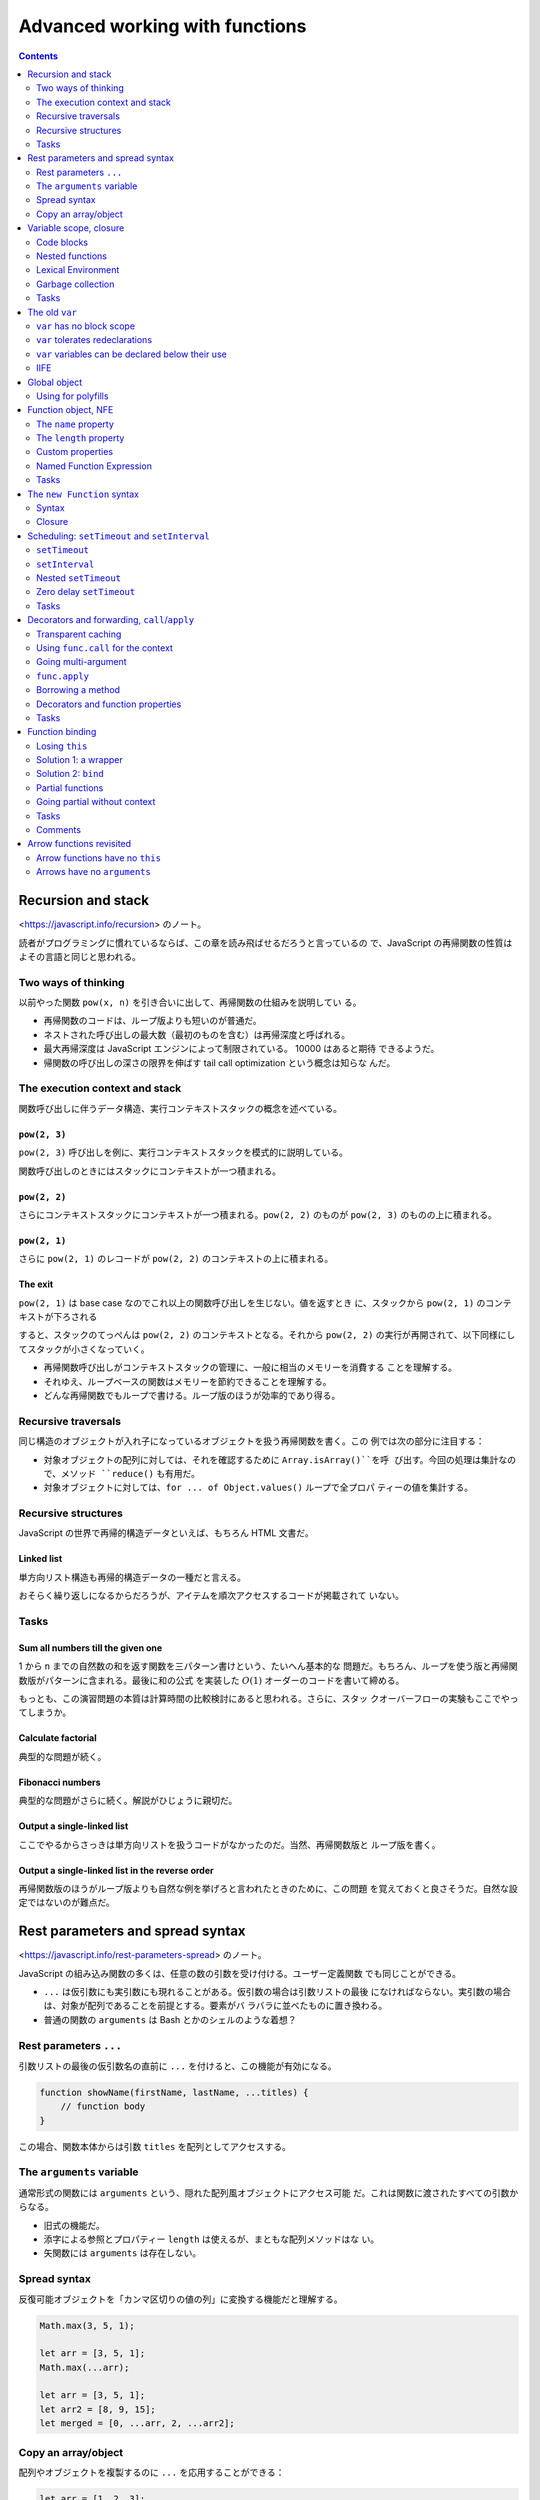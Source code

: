 ======================================================================
Advanced working with functions
======================================================================

.. contents::
   :depth: 2

Recursion and stack
======================================================================

<https://javascript.info/recursion> のノート。

読者がプログラミングに慣れているならば、この章を読み飛ばせるだろうと言っているの
で、JavaScript の再帰関数の性質はよその言語と同じと思われる。

Two ways of thinking
----------------------------------------------------------------------

以前やった関数 ``pow(x, n)`` を引き合いに出して、再帰関数の仕組みを説明してい
る。

* 再帰関数のコードは、ループ版よりも短いのが普通だ。
* ネストされた呼び出しの最大数（最初のものを含む）は再帰深度と呼ばれる。
* 最大再帰深度は JavaScript エンジンによって制限されている。 10000 はあると期待
  できるようだ。
* 帰関数の呼び出しの深さの限界を伸ばす tail call optimization という概念は知らな
  んだ。

The execution context and stack
----------------------------------------------------------------------

関数呼び出しに伴うデータ構造、実行コンテキストスタックの概念を述べている。

``pow(2, 3)``
~~~~~~~~~~~~~~~~~~~~~~~~~~~~~~~~~~~~~~~~~~~~~~~~~~~~~~~~~~~~~~~~~~~~~~

``pow(2, 3)`` 呼び出しを例に、実行コンテキストスタックを模式的に説明している。

関数呼び出しのときにはスタックにコンテキストが一つ積まれる。

``pow(2, 2)``
~~~~~~~~~~~~~~~~~~~~~~~~~~~~~~~~~~~~~~~~~~~~~~~~~~~~~~~~~~~~~~~~~~~~~~

さらにコンテキストスタックにコンテキストが一つ積まれる。``pow(2, 2)`` のものが
``pow(2, 3)`` のものの上に積まれる。

``pow(2, 1)``
~~~~~~~~~~~~~~~~~~~~~~~~~~~~~~~~~~~~~~~~~~~~~~~~~~~~~~~~~~~~~~~~~~~~~~

さらに ``pow(2, 1)`` のレコードが ``pow(2, 2)`` のコンテキストの上に積まれる。

The exit
~~~~~~~~~~~~~~~~~~~~~~~~~~~~~~~~~~~~~~~~~~~~~~~~~~~~~~~~~~~~~~~~~~~~~~

``pow(2, 1)`` は base case なのでこれ以上の関数呼び出しを生じない。値を返すとき
に、スタックから ``pow(2, 1)`` のコンテキストが下ろされる

すると、スタックのてっぺんは ``pow(2, 2)`` のコンテキストとなる。それから
``pow(2, 2)`` の実行が再開されて、以下同様にしてスタックが小さくなっていく。

* 再帰関数呼び出しがコンテキストスタックの管理に、一般に相当のメモリーを消費する
  ことを理解する。
* それゆえ、ループベースの関数はメモリーを節約できることを理解する。
* どんな再帰関数でもループで書ける。ループ版のほうが効率的であり得る。

Recursive traversals
----------------------------------------------------------------------

同じ構造のオブジェクトが入れ子になっているオブジェクトを扱う再帰関数を書く。この
例では次の部分に注目する：

* 対象オブジェクトの配列に対しては、それを確認するために ``Array.isArray()``を呼
  び出す。今回の処理は集計なので、メソッド ``reduce()`` も有用だ。
* 対象オブジェクトに対しては、``for ... of Object.values()`` ループで全プロパ
  ティーの値を集計する。

Recursive structures
----------------------------------------------------------------------

JavaScript の世界で再帰的構造データといえば、もちろん HTML 文書だ。

Linked list
~~~~~~~~~~~~~~~~~~~~~~~~~~~~~~~~~~~~~~~~~~~~~~~~~~~~~~~~~~~~~~~~~~~~~~

単方向リスト構造も再帰的構造データの一種だと言える。

おそらく繰り返しになるからだろうが、アイテムを順次アクセスするコードが掲載されて
いない。

Tasks
----------------------------------------------------------------------

Sum all numbers till the given one
~~~~~~~~~~~~~~~~~~~~~~~~~~~~~~~~~~~~~~~~~~~~~~~~~~~~~~~~~~~~~~~~~~~~~~

1 から ``n`` までの自然数の和を返す関数を三パターン書けという、たいへん基本的な
問題だ。もちろん、ループを使う版と再帰関数版がパターンに含まれる。最後に和の公式
を実装した :math:`O(1)` オーダーのコードを書いて締める。

もっとも、この演習問題の本質は計算時間の比較検討にあると思われる。さらに、スタッ
クオーバーフローの実験もここでやってしまうか。

Calculate factorial
~~~~~~~~~~~~~~~~~~~~~~~~~~~~~~~~~~~~~~~~~~~~~~~~~~~~~~~~~~~~~~~~~~~~~~

典型的な問題が続く。

Fibonacci numbers
~~~~~~~~~~~~~~~~~~~~~~~~~~~~~~~~~~~~~~~~~~~~~~~~~~~~~~~~~~~~~~~~~~~~~~

典型的な問題がさらに続く。解説がひじょうに親切だ。

Output a single-linked list
~~~~~~~~~~~~~~~~~~~~~~~~~~~~~~~~~~~~~~~~~~~~~~~~~~~~~~~~~~~~~~~~~~~~~~

ここでやるからさっきは単方向リストを扱うコードがなかったのだ。当然、再帰関数版と
ループ版を書く。

Output a single-linked list in the reverse order
~~~~~~~~~~~~~~~~~~~~~~~~~~~~~~~~~~~~~~~~~~~~~~~~~~~~~~~~~~~~~~~~~~~~~~

再帰関数版のほうがループ版よりも自然な例を挙げろと言われたときのために、この問題
を覚えておくと良さそうだ。自然な設定ではないのが難点だ。

Rest parameters and spread syntax
======================================================================

<https://javascript.info/rest-parameters-spread> のノート。

JavaScript の組み込み関数の多くは、任意の数の引数を受け付ける。ユーザー定義関数
でも同じことができる。

* ``...`` は仮引数にも実引数にも現れることがある。仮引数の場合は引数リストの最後
  になければならない。実引数の場合は、対象が配列であることを前提とする。要素がバ
  ラバラに並べたものに置き換わる。
* 普通の関数の ``arguments`` は Bash とかのシェルのような着想？

Rest parameters ``...``
----------------------------------------------------------------------

引数リストの最後の仮引数名の直前に ``...`` を付けると、この機能が有効になる。

.. code:: javascript

   function showName(firstName, lastName, ...titles) {
       // function body
   }

この場合、関数本体からは引数 ``titles`` を配列としてアクセスする。

The ``arguments`` variable
----------------------------------------------------------------------

通常形式の関数には ``arguments`` という、隠れた配列風オブジェクトにアクセス可能
だ。これは関数に渡されたすべての引数からなる。

* 旧式の機能だ。
* 添字による参照とプロパティー ``length`` は使えるが、まともな配列メソッドはな
  い。
* 矢関数には ``arguments`` は存在しない。

Spread syntax
----------------------------------------------------------------------

反復可能オブジェクトを「カンマ区切りの値の列」に変換する機能だと理解する。

.. code:: javascript

   Math.max(3, 5, 1);

   let arr = [3, 5, 1];
   Math.max(...arr);

   let arr = [3, 5, 1];
   let arr2 = [8, 9, 15];
   let merged = [0, ...arr, 2, ...arr2];

Copy an array/object
----------------------------------------------------------------------

配列やオブジェクトを複製するのに ``...`` を応用することができる：

.. code:: javascript

   let arr = [1, 2, 3];
   let arrCopy = [...arr];

   let obj = { a: 1, b: 2, c: 3 };
   let objCopy = { ...obj };

Variable scope, closure
======================================================================

<https://javascript.info/closure> のノート。

* JavaScript は関数指向言語。
* この章では変数は ``let`` または ``const`` で宣言されているものとする。

Code blocks
----------------------------------------------------------------------

変数のスコープは、それが宣言されたブロック内となる。

Nested functions
----------------------------------------------------------------------

JavaScript ではある関数を定義するのに、別の関数の内側でそれをすることができる。

* 入れ子になった関数は外側の変数にアクセスできる。
* 入れ子になった関数は、新しいオブジェクトのプロパティーとして、あるいはそれ自体
  の結果として返すことができる。その関数はほかの場所で使用することができ、どこに
  いても同じ外部変数にアクセスできる。

.. code:: javascript

   function makeCounter() {
       let count = 0;

       return function() {
           return count++;
       };
   }

   let counter = makeCounter();
   counter();
   counter();
   counter();

Lexical Environment
----------------------------------------------------------------------

まともなプログラマーを目指すならば lexical environment の概念を習得したい。

Step 1. Variables
~~~~~~~~~~~~~~~~~~~~~~~~~~~~~~~~~~~~~~~~~~~~~~~~~~~~~~~~~~~~~~~~~~~~~~

実行中の関数、コードブロック、スクリプト全体は、それぞれが内部的な（表に出てこな
い）関連オブジェクトとして lexical environment と呼ばれるものと関連している。

LE は二つの構成要素がある：

1. 局所変数すべてをプロパティーとして保存するオブジェクト。これを environment
   record と呼ぶ。
2. 外側のコードに関連する LE への参照。

細かい記述が続いているものの、本文のイラストで理解できる。

Step 2. Function Declarations
~~~~~~~~~~~~~~~~~~~~~~~~~~~~~~~~~~~~~~~~~~~~~~~~~~~~~~~~~~~~~~~~~~~~~~

前に述べられたことを LE という言葉を使って言い直している：関数宣言は即座に完全に
初期化される。 LE が作られると、関数宣言はすぐに呼び出せる。これは ``let`` 変数
とは対照的だ。そのため、関数宣言として宣言された関数は、宣言そのものよりも前に呼
び出せる。

Step 3. Inner and outer Lexical Environment
~~~~~~~~~~~~~~~~~~~~~~~~~~~~~~~~~~~~~~~~~~~~~~~~~~~~~~~~~~~~~~~~~~~~~~

関数が実行されると、呼び出しの最初に、新しい LE が自動的に作成され、呼び出しの局
所変数と引数が保存される。

関数呼び出しの際には、内側（関数呼び出し用）と外側（グローバル）の LE がそれぞれ
存在する。

コードが変数にアクセスしようとすると、まず内側の LE が検索され、次に外側の LE が
検索され、さらに外側の LE が検索され、グローバル変数が検索される。もし変数がどこ
にも見つからなかったら、それは "use strict" モードではエラーだ。

Step 4. Returning a function
~~~~~~~~~~~~~~~~~~~~~~~~~~~~~~~~~~~~~~~~~~~~~~~~~~~~~~~~~~~~~~~~~~~~~~

先ほどの関数 ``makeCounter`` で LE の更新を考察している。

関数はすべて、それが作成された LE を記憶している。関数はすべて
``[[Environment]]`` という隠しプロパティーを持っていて、関数が作られた LE に対す
る参照を保持する。

囲み記事で closure について説明している。次のことを押さえておくのがだいじだ：

* 定義（外部の変数にアクセスできる関数）
* JavaScript のすべての関数が closure であること
* LE の概念

Garbage collection
----------------------------------------------------------------------

LE は関数呼び出しが終了すると、すべての変数とともにメモリーから削除されるのが通
例だ。 JavaScript における到達可能性ルールが LE にも適用される。

ただし、関数の終了後も到達可能な入れ子関数がある場合、それは LE を参照する
``[[Environment]]`` プロパティーを持っている。その場合、LE は関数の終了後でも到
達可能なので、生き続けることになる。

Real-life optimizations
~~~~~~~~~~~~~~~~~~~~~~~~~~~~~~~~~~~~~~~~~~~~~~~~~~~~~~~~~~~~~~~~~~~~~~

ブラウザーによっては、関数 LE を最適化する。副作用としてデバッガーで見えなくなる
外側の変数が生じる。

Tasks
----------------------------------------------------------------------

演習問題はすべて理解する。重要な概念なので問題数が多い。

Does a function pickup latest changes?
~~~~~~~~~~~~~~~~~~~~~~~~~~~~~~~~~~~~~~~~~~~~~~~~~~~~~~~~~~~~~~~~~~~~~~

この状況で出力されるのが "Pete" でなかったら驚く。

Which variables are available?
~~~~~~~~~~~~~~~~~~~~~~~~~~~~~~~~~~~~~~~~~~~~~~~~~~~~~~~~~~~~~~~~~~~~~~

LE というか、変数のスコープの概念を正確に理解しているかを問うている。

Are counters independent?
~~~~~~~~~~~~~~~~~~~~~~~~~~~~~~~~~~~~~~~~~~~~~~~~~~~~~~~~~~~~~~~~~~~~~~

本文を読んでいるときに少し頭によぎった疑問が問題になっている。
``makeCounter()`` を二度呼び出して、カウンターを二つ作ると、それぞれの呼び出しは
（期待通りに）独立しているか？

Counter object
~~~~~~~~~~~~~~~~~~~~~~~~~~~~~~~~~~~~~~~~~~~~~~~~~~~~~~~~~~~~~~~~~~~~~~

落とし穴がありそうでない問題。

Function in ``if``
~~~~~~~~~~~~~~~~~~~~~~~~~~~~~~~~~~~~~~~~~~~~~~~~~~~~~~~~~~~~~~~~~~~~~~

この関数はスコープが ``if`` ブロックに一致するので、それを抜けてからの呼び出しは
エラーとなる。

Sum with closures
~~~~~~~~~~~~~~~~~~~~~~~~~~~~~~~~~~~~~~~~~~~~~~~~~~~~~~~~~~~~~~~~~~~~~~

C/C++ 標準ライブラリーの ``std::bind()`` の考え方か。

Is variable visible?
~~~~~~~~~~~~~~~~~~~~~~~~~~~~~~~~~~~~~~~~~~~~~~~~~~~~~~~~~~~~~~~~~~~~~~

この問題はエラーメッセージの内容を言い当てれば正解だな。

Filter through function
~~~~~~~~~~~~~~~~~~~~~~~~~~~~~~~~~~~~~~~~~~~~~~~~~~~~~~~~~~~~~~~~~~~~~~

「関数を返す関数を書け」問題。早く慣れることだ。

Sort by field
~~~~~~~~~~~~~~~~~~~~~~~~~~~~~~~~~~~~~~~~~~~~~~~~~~~~~~~~~~~~~~~~~~~~~~

これも「関数を返す関数を書け」問題。

Army of functions
~~~~~~~~~~~~~~~~~~~~~~~~~~~~~~~~~~~~~~~~~~~~~~~~~~~~~~~~~~~~~~~~~~~~~~

問題文の関数がどうおかしいのか、原因もいっしょにすぐにわかる。しかし修正方法がよ
くわからない。正解は「局所変数を新しく設けて、一個外側の LE の変数のコピーを作
る」だ。

The old ``var``
======================================================================

<https://javascript.info/var> のノート。

* 自前のコードで ``var`` を使うことはない。
* 古いスクリプトを ``var`` から ``let`` に移行するのであれば、違いを理解しておく
  ことは重要だ。

``var`` has no block scope
----------------------------------------------------------------------

``var`` 変数は関数スコープか大域スコープのどちらか一方をとる。だから、ブロックを
貫通して見えると言っても、関数内の何らかのスコープで宣言された ``var`` 変数を関
数の外側から見ることはできない。

``var`` tolerates redeclarations
----------------------------------------------------------------------

``var`` 変数は再宣言に耐える。エンジンが同一変数の二度目以降の ``var`` 宣言を単に
無視するだけだ。

``var`` variables can be declared below their use
----------------------------------------------------------------------

``var`` 変数は、宣言位置がスコープの先頭にあったかのように扱われる。

IIFE
----------------------------------------------------------------------

昔の JavaScript プログラマーは ``var`` 変数をどうしてもスコープに持たせたいときには
このようにした：

.. code:: javascript

   (function() {
       var message = "Hello";
       // ...
   })();

Global object
======================================================================

<https://javascript.info/global-object> のノート。

* グローバルオブジェクトは、どこでも利用可能な変数や関数を提供する。言語や環境に
  組み込まれている。

  * ブラウザーでは ``window``
  * Node.js では ``global``

* グローバルオブジェクトの標準的な名前は ``globalThis`` という。

  * ブラウザーだと ``window == globalThis`` となる。

本章では環境がブラウザーであると仮定して ``window`` を使用する。

* グローバルオブジェクトのすべてのプロパティには直接アクセスできる。例えば
  ``window.alert`` でも ``alert`` でもいい。
* ブラウザーでは、グローバル関数や ``var`` 変数はグローバルオブジェクトのプロパ
  ティーとなる。
* グローバルオブジェクトにプロパティーを追加すると、やはりこれも直接アクセスでき
  るようになる。

グローバル変数は推奨されない。

Using for polyfills
----------------------------------------------------------------------

グローバルオブジェクトを利用して、最新の言語機能の対応状況をテストすることもでき
る。例えば ``window.Promise === undefined;``

Function object, NFE
======================================================================

<https://javascript.info/function-object> のノート。

JavaScript では関数はオブジェクトだ。呼び出すだけでなく、プロパティーの追加や削
除、参照渡しなど、オブジェクトとして扱うことができる。

The ``name`` property
----------------------------------------------------------------------

関数の属性 ``name`` はいつでも有効だ。かなり無茶な定義をしても名前が得られる。
最悪でも空文字列が得られる。

The ``length`` property
----------------------------------------------------------------------

関数の属性 ``length`` は引数リストの引数の個数に等しい。いつでも有効だ。

* ``...`` のついた引数はこの個数に含まれない。

Custom properties
----------------------------------------------------------------------

関数に対してプロパティーを勝手に定義できる。これは関数の局所変数とは別物だ。

このようなプロパティーはしばしば closure の代わりになる。

Named Function Expression
----------------------------------------------------------------------

NFE の何がありがたいのか。関数内部から自身を参照できるくらいか。

Tasks
----------------------------------------------------------------------

Set and decrease for counter
~~~~~~~~~~~~~~~~~~~~~~~~~~~~~~~~~~~~~~~~~~~~~~~~~~~~~~~~~~~~~~~~~~~~~~

オリジナルの実装は次のもので、ここに処理を加えて ``set(value)`` や ``decrease()``
を呼び出せるようにする。

.. code:: javascript

   function makeCounter() {
       function counter() {
           return counter.count++;
       };

       counter.count = 0;

       return counter;
   }

ありがたいことにサンドボックスにはテストコードが付いている。

Sum with an arbitrary amount of brackets
~~~~~~~~~~~~~~~~~~~~~~~~~~~~~~~~~~~~~~~~~~~~~~~~~~~~~~~~~~~~~~~~~~~~~~

関数を書いて、その ``toString()`` で現在の和を表示させるという着想か。

The ``new Function`` syntax
======================================================================

<https://javascript.info/new-function> のノート。

めったに利用されないが、実行時に関数を定義する機能がある。

Syntax
----------------------------------------------------------------------

.. code:: javascript

   let sum = new Function('a', 'b', 'return a + b');

* 最初から最後の一つ手前までの引数は仮引数名の配列を指定する。
* 最後の引数は文字列で、関数本体のソースコードそのものを指定する。

サーバーからコードを受け取るときや、複雑なウェブアプリケーションでテンプレートから
関数を動的に定義するときなど、特殊な場合に使用される。

Closure
----------------------------------------------------------------------

このようにしてできた関数の LE は特殊で、その隠しプロパティー ``[[Environment]]``
はグローバルのそれ固定となる。定義時の LE は考慮されない。

* あたかもグローバルスコープで関数が定義されたかのような扱いになるということだろ
  う。

これで作られた関数が外部の変数にアクセスするようなコードを含んでいると、
minifier がそれをダメにする可能性が高い。

Scheduling: ``setTimeout`` and ``setInterval``
======================================================================

<https://javascript.info/settimeout-setinterval> のノート。

ある関数を今すぐには実行せず、未来のある時刻に実行することを決めることがある。こ
れを呼び出し時間調整ということにする。

まずは次の関数二つを習う：

* ``setTimeout``
* ``setInterval``

これらは JavaScript 仕様にないにも関わらず、ブラウザーすべてと Node.js が実装し
ている。

.. admonition:: 学習者ノート

   これらの Python equivalent を考えると眠れなくなる。

``setTimeout``
----------------------------------------------------------------------

.. code:: javascript

   let timerId = setTimeout(func|code, [delay], [arg1], [arg2], ...);

* ``func`` または ``code`` は呼び出し時間調整をする関数またはそのソースコード文
  字列。
* ``delay`` は実行遅延時間。単位はミリ秒。デフォルトはゼロ。
* 残りの引数は ``func`` または ``code`` の実引数

Canceling with ``clearTimeout``
~~~~~~~~~~~~~~~~~~~~~~~~~~~~~~~~~~~~~~~~~~~~~~~~~~~~~~~~~~~~~~~~~~~~~~

``setTimeout`` の戻り値はタイマー ID であり、呼び出し時間調整を取り消すときに必
要となる値だ。

.. code:: javascript

   clearTimeout(timerId);

``setInterval``
----------------------------------------------------------------------

.. code:: javascript

   let timerId = setInterval(func|code, [delay], [arg1], [arg2], ...);

時間 ``delay`` が経過するたびに指定された関数を呼び出し、さらに時間 ``delay`` が
経過するとまた呼び出す。これを繰り返す。

呼び出し時間調整を取り消すには ``clearInterval(timerId)`` とする。

Nested ``setTimeout``
----------------------------------------------------------------------

関数 ``setInterval`` は定期的に何かを実行し続けるのに利用できることがわかった。
そのような方法はもう一つある。関数 ``setTimer`` を入れ子に仕掛ける方法だ。

定期的というか、むしろ時間間隔を柔軟に調整できる手法だ。本文のリクエスト送信の擬
似コードでは、入れ子になった方の ``setTimer`` の値 ``delay`` が倍増していく。

入れ子 ``setTimeout`` 方式は、単体の ``setInterval`` よりも正確に実行間の遅延を
設定することができる。このイラストが ``delay`` の意味を明確に説明している。前者
は隣接する関数呼び出しの開始時刻同士の間隔が ``delay`` で、後者は隣接する関数呼
び出しの終了時刻と開始時刻の間隔が ``delay`` だということだ。

``setInterval`` で処理する関数の実行時間が ``delay`` よりも長い場合には、次の関
数呼び出しは直ちに起こることになる。

* 上記をよく覚えておく。
* 囲み記事のキャンセルの重要性についても注目する。

Zero delay ``setTimeout``
----------------------------------------------------------------------

``setTimeout(func, 0)`` の挙動について述べられている。

* ``delay`` がゼロでなくても現在実行中のコードが終了してからでないと ``func`` が
  呼び出されないはずだ。
* ブラウザーでは、入れ子タイマーを実行できる頻度に制限がある。HTML5 標準では、五
  つの入れ子タイマーを実行したら、その間隔は最低でも 4 ミリ秒になるように強制さ
  れるとなっている。

Tasks
----------------------------------------------------------------------

Output every second
~~~~~~~~~~~~~~~~~~~~~~~~~~~~~~~~~~~~~~~~~~~~~~~~~~~~~~~~~~~~~~~~~~~~~~

タイマーものはデバッグも動作検証も難しい。

What will ``setTimeout`` show?
~~~~~~~~~~~~~~~~~~~~~~~~~~~~~~~~~~~~~~~~~~~~~~~~~~~~~~~~~~~~~~~~~~~~~~

これは本文の記述を理解できているかを確認するだけの問いだ。

Decorators and forwarding, ``call``/``apply``
======================================================================

<https://javascript.info/call-apply-decorators> のノート。

無視できない内容であるので、先に進むのを止めてコードをじっくり動かす。ここから何
章か、コードをデバッガーで起動して言語の急所を体で覚える。

* 何かのはずみで ``this`` が未定義になる症状。そういうときには ``.call()`` を思
  い出せ。
* ``.call()`` の変種で ``.apply()`` というのがある。引数リストの形式が異なる。
* メソッドを「拝借する」イディオムが存在する。

Transparent caching
----------------------------------------------------------------------

入力された関数に対しておまけの処理を追加した関数を定義して、それを出力することが
わかる。よくある Decorator パターンだ。

Using ``func.call`` for the context
----------------------------------------------------------------------

先ほどのデコレーターにオブジェクトメソッドを入力するとエラーが起こる。関数には組
み込みメソッド ``call`` があり、これを用いて明示的に関数を呼び出す必要があった。

.. code:: javascript

   func.call(context, arg1, arg2, ...);

* 第一引数 ``context`` が指定するのが ``func`` 関数本体で ``this`` を参照すると
  きに実際に参照されるものだ。
* 第二引数以降が ``func`` への入力引数だ。

本文の最初のデコレーター関数の ``func`` 呼び出しを ``func.call`` 呼び出しに置き
換えると、入力がフリー関数でもオブジェクトメソッドでも正しく機能するようになる
（コードを実行して実際に確認するといい）。

.. admonition:: 学習者ノート

   特に ``null``, ``undefined`` を ``context`` として与えたときの挙動が MDN の記
   載どおりであることを確認したい。

Going multi-argument
----------------------------------------------------------------------

先ほどのデコレーターをより一般化する。``func`` の引数リストを任意にしたい。これ
には、以前学んだ ``arguments`` と ``...`` を組み合わせるとしっくり来る。

.. code:: javascript

   let result = func.call(this, ...arguments);

キャッシュ処理には ``Map`` のキーを ``func`` の入力ではなく、入力全体のハッシュ
値 ``hash(arguments)`` とすることで対応されている。これは主題ではないので、当分忘
れてしまっていいだろう。

``func.apply``
----------------------------------------------------------------------

``call`` とよく似た ``apply`` が存在する。

.. code:: javascript

   func.call(context, ...args);
   func.apply(context, args);

* これらの使い分けは、``args`` が反復可能でしかないか、配列風でしかないかで決め
  るのか。
* 両方使える場合には ``apply`` のほうがおそらく高速だ。

Borrowing a method
----------------------------------------------------------------------

配列風オブジェクト ``arguments`` に対して ``join`` を適用したいが、本物の配列で
はないのでそのメソッドはない。そこで、次のように別の配列の ``join`` を間借りする
ために ``call`` を応用する：

.. code:: javascript

   function hash() {
       return [].join.call(arguments);
   }

Decorators and function properties
----------------------------------------------------------------------

デコレーターパターンで注意することは、新しい関数では元の関数のプロパティーが失わ
れていることだ。

Tasks
----------------------------------------------------------------------

Spy decorator
~~~~~~~~~~~~~~~~~~~~~~~~~~~~~~~~~~~~~~~~~~~~~~~~~~~~~~~~~~~~~~~~~~~~~~

関数 ``func`` へのすべての呼び出しを、その実引数のリストを覚えておくことで
``calls`` プロパティーに保存する。

* プロパティー ``func.calls`` を勝手に定義する。初期値を例えば空の配列とする。
* ラッパーの処理は次の二つからなる：

  * ``func.calls.push()`` で、一度の呼び出しに対応するオリジナルの入力引数すべて
    を追加する。
  * ``func`` をオリジナル引数で呼び出し、戻り値をそのまま返す。呼び出しには
    ``func.call()`` か ``func.apply()`` を利用する。今回は特に制約がないので、高
    速なほうの ``apply`` にするのが自然だ。

Delaying decorator
~~~~~~~~~~~~~~~~~~~~~~~~~~~~~~~~~~~~~~~~~~~~~~~~~~~~~~~~~~~~~~~~~~~~~~

ほとんど ``setTimeout`` と同じ関数を作れということか。引数だけ変えて何度も呼び出
すような状況では有用なのかもしれない。

.. admonition:: 学習者ノート

   矢関数を採用しない場合には ``this`` を変なスコープで保存しないとうまく動かな
   い。

   .. code:: javascript

      function delay(f, ms){
          function wrapper(...args){
              let savedThis = this;
              return setTimeout(
                  function(){
                      return f.apply(savedThis, args);
                  }, ms);
          }

          return wrapper;
      }

Debounce decorator
~~~~~~~~~~~~~~~~~~~~~~~~~~~~~~~~~~~~~~~~~~~~~~~~~~~~~~~~~~~~~~~~~~~~~~

まず ``debounce`` の仕様を理解する。短時間で連続するような呼び出しに対して、前回
の呼び出しから指定時間以上経過している呼び出しだけを採用するようなデコレーター
だ。

急所は ``setTimeout`` を呼ぶ前に前回のタイマーを取り消すところだ。タイマー ID を
デコレーターのスコープで保存しておく。

.. admonition:: 学習者ノート

   無効な ID を与えて ``clearTimeout()`` を呼び出せることが許されているのを利用
   する。

Throttle decorator
~~~~~~~~~~~~~~~~~~~~~~~~~~~~~~~~~~~~~~~~~~~~~~~~~~~~~~~~~~~~~~~~~~~~~~

上のと同じインターフェイスの関数 ``throttle`` は、仕様がかなり異なる。``func``
のラッパーが複数呼び出された場合、指定時間内に最大一回、``func`` を呼び出す。

マウスイベントの追跡に応用する予定なので、できれば習得したいものだが、このコード
がたいへん覚えにくい。

* 関数 ``throttle``

  * このスコープで保存しておく変数を宣言する。フラグと ``this`` と ``arguments``
    の三点。
  * 関数 ``wrapper`` を定義し、それを出力とする。

* 関数 ``wrapper``

  * フラグがオンのときに限り、呼び出すための引数を ``throttle`` のスコープに保存
    して終了。
  * フラグをオンにする。
  * オリジナル ``func`` を現在の実引数 ``this`` および ``arguments`` を入力とし
    て呼び出す。
  * タイマーを仕込む。

* 関数 ``setTimeout`` のコールバック

  * フラグをオフにする。
  * 呼び出すための引数がなぜか保存されていれば、それを ``wrapper`` に入力、呼び
    出す。
  * 呼び出すための引数をリセット。

オリジナルの ``func`` を呼び出す場合とラッパー版を呼び出す場合がある。タイマーに
仕込むのは局所関数 ``wrapper`` のほうだ。相当複雑だ。

.. admonition:: 学習者ノート

   ``requestAnimationFrame()`` を ``throttle()`` のように使えるという情報があ
   る。

   こういう良資料もある：
   `Debouncing and Throttling Explained Through Examples - CSS-Tricks` <https://css-tricks.com/debouncing-throttling-explained-examples/>`__

Function binding
======================================================================

<https://javascript.info/bind> のノート。

``this`` が失われる現象を述べるのはこの章だった。

Losing ``this``
----------------------------------------------------------------------

現象のおさらい。次のコードが ``undefined`` を出すとする：

.. code:: javascript

   let user = {
       firstName: "John",
       sayHi(){
           lert(`Hello, ${this.firstName}!`);
       }
   };

   setTimeout(user.sayHi, 1000);

Solution 1: a wrapper
----------------------------------------------------------------------

関数ブロックで包む：

.. code:: javascript

   setTimeout(function() {user.sayHi();}, 1000);

   setTimeout(() => user.sayHi(), 1000);

Solution 2: ``bind``
----------------------------------------------------------------------

上の単純な解法は実はわずかに脆弱なところがある。一秒経つ前に ``user`` が別のオブ
ジェクトを指す可能性が否定できない。このあとの ``askPassword()`` の演習問題は上
の方法を使いたくなるが、``bind()`` を採用する版に比べて品質が劣る。

.. code:: javascript

   let sayHi = user.sayHi.bind(user);
   // ...
   setTimeout(sayHi, 1000);

``bind()`` の意味は難しくない。指定されたものを ``this`` とする。というか、
もしかすると C++ のそれと同じことをやっているのかもしれない。

Partial functions
----------------------------------------------------------------------

``bind`` できるのは ``this`` に限らない。

.. code:: javascript

   let bound = func.bind(context, [arg1], [arg2], ...);

Going partial without context
----------------------------------------------------------------------

次のような呼び出しが有効である関数 ``partial`` を実装することができる：

.. code:: javascript

   let user = {
       firstName: "John",
       say(time, phrase) {
           alert(`[${time}] ${this.firstName}: ${phrase}!`);
       }
   };

   partial(user.say, new Date().getHours() + ':' + new Date().getMinutes());

.. admonition:: 学習者ノート

   こういう変種も考えられる：

   .. code:: javascript

      function partial(func, ...args) {
          return function(...argsBound) {
              return func.call(this, ...argsBound, ...args);
          }
      }

Tasks
----------------------------------------------------------------------

Bound function as a method
~~~~~~~~~~~~~~~~~~~~~~~~~~~~~~~~~~~~~~~~~~~~~~~~~~~~~~~~~~~~~~~~~~~~~~

ブラウザーのコンソールで試すときには、"use strict" モードでの結果がこの解答に一
致する。

Second bind
~~~~~~~~~~~~~~~~~~~~~~~~~~~~~~~~~~~~~~~~~~~~~~~~~~~~~~~~~~~~~~~~~~~~~~

``bind`` の戻り値をさらに ``bind`` するとどうなるかという問題。こういうのを
思いつくようにならないといけない。

Function property after bind
~~~~~~~~~~~~~~~~~~~~~~~~~~~~~~~~~~~~~~~~~~~~~~~~~~~~~~~~~~~~~~~~~~~~~~

デコレーターパターンの法則のようなもので、オリジナルのプロパティーは失われる。

Fix a function that loses "this"
~~~~~~~~~~~~~~~~~~~~~~~~~~~~~~~~~~~~~~~~~~~~~~~~~~~~~~~~~~~~~~~~~~~~~~

``bind`` を使って ``this`` を固定する方法を確かに習得したかを問う。``this`` の
ためのオブジェクトを二回書く必要がある。

Partial application for login
~~~~~~~~~~~~~~~~~~~~~~~~~~~~~~~~~~~~~~~~~~~~~~~~~~~~~~~~~~~~~~~~~~~~~~

さらに、引数を伴う ``bind`` の書き方を確認する問題。

Comments
----------------------------------------------------------------------

コメント欄に ``bind`` と前節の ``call``/``apply`` との違いを端的に述べている人が
いて良い。

Arrow functions revisited
======================================================================

<https://javascript.info/arrow-functions> のノート。

矢関数はコンテキスト不要な条件のときに採用するのがよい。

Arrow functions have no ``this``
----------------------------------------------------------------------

矢関数には ``this`` がない。それを矢関数の内側から参照しようとすると、外側にある
それを参照しに行く。

矢関数を ``new`` を伴う形で呼び出すことはできない。つまり constructor として利用
することができない。

Arrows have no ``arguments``
----------------------------------------------------------------------

矢関数には ``arguments`` がない。それを矢関数の内側から参照しようとすると、外側
にあるそれを参照しに行く。

この性質をデコレーターを書くときに利用することができる。

.. code:: javascript

   function defer(f, ms) {
       return function() {
           setTimeout(() => f.apply(this, arguments), ms);
       };
   }
